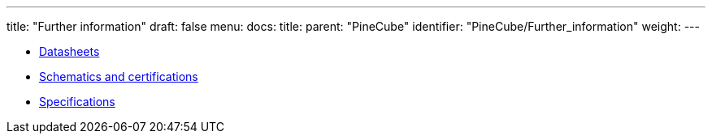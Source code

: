 ---
title: "Further information"
draft: false
menu:
  docs:
    title:
    parent: "PineCube"
    identifier: "PineCube/Further_information"
    weight: 
---

* link:Datasheets[]
* link:Schematics_and_certifications[Schematics and certifications]
* link:Specifications[]
